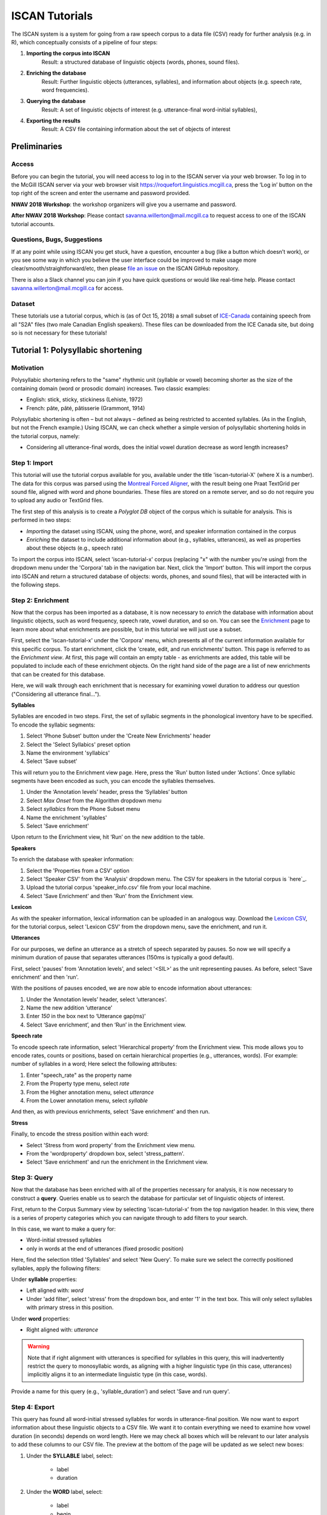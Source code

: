 .. _`Montreal Forced Aligner`: https://github.com/MontrealCorpusTools/Montreal-Forced-Aligner
.. _`here`: http://spade.glasgow.ac.uk/wp-content/uploads/2018/07/speaker_info.csv
.. _`Lexicon CSV`: http://spade.glasgow.ac.uk/wp-content/uploads/2018/10/iscan_lexicon.csv
.. _`Enriching`: https://polyglot-server.readthedocs.io/en/latest/enrichment_iscan.html
.. _`Enrichment`: https://polyglot-server.readthedocs.io/en/latest/enrichment_iscan.html
.. _`Praat script`: https://raw.githubusercontent.com/MontrealCorpusTools/SPADE/master/Common/sibilant_jane_optimized.praat
.. _`FAVE`: https://github.com/JoFrhwld/FAVE/wiki/FAVE-align
.. _`ISCAN_Prototypes`: http://spade.glasgow.ac.uk/wp-content/uploads/2018/08/ICECAN_prototypes.csv

.. _tutorials_iscan:

***************
ISCAN Tutorials
***************

The ISCAN system is a system for going from a raw speech corpus to a data file (CSV) ready for further analysis (e.g. in R), which conceptually consists of a pipeline of four steps:

1. **Importing the corpus into ISCAN**
	Result: a structured database of linguistic objects (words, phones, sound files).
2. **Enriching the database**
	Result: Further linguistic objects (utterances, syllables), and information about objects (e.g. speech rate, word frequencies).
3. **Querying the database**
	Result: A set of linguistic objects of interest (e.g. utterance-final word-initial syllables),
4. **Exporting the results**
	Result: A CSV file containing information about the set of objects of interest


Preliminaries
=============


Access
------

Before you can begin the tutorial, you will need access to log in to
the ISCAN server via your web browser. To log in to the McGill ISCAN
server via your web browser visit
https://roquefort.linguistics.mcgill.ca, press the ‘Log in’ button on
the top right of the screen and enter the username and password
provided.

**NWAV 2018 Workshop**: the workshop organizers will give you a username
and password.

**After NWAV 2018 Workshop**: Please contact
savanna.willerton@mail.mcgill.ca to request access to one of the ISCAN
tutorial accounts.

.. To use ISCAN you need to get a username and password from whoever the administrator for the server is. For now, the only ISCAN server is at McGill, so the first step is to contact Vanna (On Slack in the #iscan-help channel or email to savanna.willerton@mail.mcgill.ca) to request access, who will provide you with a username and password.




Questions, Bugs, Suggestions
----------------------------

If at any point while using ISCAN you get stuck, have a question,
encounter a bug (like a button which doesn’t work), or you see some
way in which you believe the user interface could be improved to make
usage more clear/smooth/straightforward/etc, then please `file an issue <https://github.com/MontrealCorpusTools/iscan-server/issues/>`_
on the ISCAN GitHub repository.

There is also a Slack channel you can join if you have quick questions
or would like real-time help. Please contact
savanna.willerton@mail.mcgill.ca for access.

.. TODO: public-facing page on "Getting Help and Giving Feedback" (we
   currently only have a project-internal page). please see ISCAN – Getting Help and Giving Feedback (link TODO).


Dataset
--------

These tutorials use a tutorial corpus, which is (as of Oct 15, 2018) a
small subset of `ICE-Canada
<https://dataverse.library.ualberta.ca/dataverse/VOICE>`_ containing
speech from all "S2A" files (two male Canadian English speakers).
These files can be downloaded from the ICE Canada site, but doing so
is not necessary for these tutorials!

   
Tutorial 1: Polysyllabic shortening
===================================


Motivation
----------

Polysyllabic shortening refers to the "same" rhythmic unit (syllable or vowel) becoming shorter as the size of the containing domain (word or prosodic domain) increases. Two classic examples:

* English: stick, sticky, stickiness (Lehiste, 1972)
* French: pâte, pâté, pâtisserie (Grammont, 1914)

Polysyllabic shortening is often – but not always – defined as being restricted to accented syllables. (As in the English, but not the French example.) Using ISCAN, we can check whether a simple version of polysyllabic shortening holds in the tutorial corpus, namely:

* Considering all utterance-final words, does the initial vowel duration decrease as word length increases?


Step 1: Import
--------------

This tutorial will use the tutorial corpus available for you,
available under the title 'iscan-tutorial-X' (where X is a number). The data for this corpus was parsed using the `Montreal Forced Aligner`_, with the result being one Praat TextGrid per sound file, aligned with word and phone boundaries. These files are stored on a remote server, and so do not require you to upload any audio or TextGrid files.

The first step of this analysis is to create a *Polyglot DB* object of the corpus which is suitable for analysis. This is performed in two steps:

+ *Importing* the dataset using ISCAN, using the phone, word, and speaker information contained in the corpus
+ *Enriching* the dataset to include additional information about (e.g., syllables, utterances), as well as properties about these objects (e.g., speech rate)

To import the corpus into ISCAN, select 'iscan-tutorial-x' corpus
(replacing "x" with the number you're using) from the dropdown menu under the 'Corpora' tab in the navigation bar. Next, click the 'Import' button. This will import the corpus into ISCAN and return a structured database of objects: words, phones, and sound files), that will be interacted with in the following steps.


Step 2: Enrichment
------------------

Now that the corpus has been imported as a database, it is now
necessary to *enrich* the database with information about linguistic
objects, such as word frequency, speech rate, vowel duration, and so
on. You can see the `Enrichment`_ page to learn more about what enrichments
are possible, but in this tutorial we will just use a subset.

First, select the 'iscan-tutorial-x' under the 'Corpora' menu, which presents all of the current information available for this specific corpus. To start enrichment, click the 'create, edit, and run enrichments' button. This page is referred to as the *Enrichment view*. At first, this page will contain an empty table - as enrichments are added, this table will be populated to include each of these enrichment objects. On the right hand side of the page are a list of new enrichments that can be created for this database.

Here, we will walk through each enrichment that is necessary for
examining vowel duration to address our question ("Considering all
utterance final...").


**Syllables**

Syllables are encoded in two steps. First, the set of syllabic segments in the phonological inventory have to be specified. To encode the syllabic segments:

1. Select 'Phone Subset' button under the 'Create New Enrichments' header
2. Select the 'Select Syllabics' preset option
3. Name the environment 'syllabics'
4. Select 'Save subset'

This will return you to the Enrichment view page. Here, press the 'Run' button listed under 'Actions'. Once syllabic segments have been encoded as such, you can encode the syllables themselves.

1. Under the ‘Annotation levels’ header, press the ‘Syllables’ button
2. Select *Max Onset* from the Algorithm dropdown menu
3. Select *syllabics* from the Phone Subset menu
4. Name the enrichment 'syllables'
5. Select 'Save enrichment'

Upon return to the Enrichment view, hit ‘Run’ on the new addition to the table.

**Speakers**

To enrich the database with speaker information:

1. Select the 'Properties from a CSV' option
2. Select 'Speaker CSV' from the 'Analysis' dropdown menu. The CSV for speakers in the tutorial corpus is `here`_. 
3. Upload the tutorial corpus 'speaker_info.csv' file from your local machine.
4. Select 'Save Enrichment' and then 'Run' from the Enrichment view.


**Lexicon**

As with the speaker information, lexical information can be uploaded
in an analogous way. Download the `Lexicon CSV`_, for the tutorial
corpus, select 'Lexicon CSV' from the dropdown menu, save the enrichment, and run it.

**Utterances**

For our purposes, we define an utterance as a stretch of speech
separated by pauses. So now we will specify a minimum duration of pause that separates utterances (150ms is typically a good default).

First, select 'pauses' from 'Annotation levels', and select '<SIL>' as the unit representing pauses. As before, select 'Save enrichment' and then 'run'.

With the positions of pauses encoded, we are now able to encode information about utterances:

1. Under the ‘Annotation levels’ header, select ‘utterances’.
2. Name the new addition ‘utterance’
3. Enter *150* in the box next to ‘Utterance gap(ms)’
4. Select ‘Save enrichment’, and then ‘Run’ in the Enrichment view.


**Speech rate**

To encode speech rate information, select 'Hierarchical property' from
the Enrichment view. This mode allows you to encode rates, counts or
positions, based on certain hierarchical properties (e.g., utterances,
words).  (For example: number of syllables in a word;  Here select the following attributes:

1. Enter "speech_rate" as the property name
2. From the Property type menu, select *rate*
3. From the Higher annotation menu, select *utterance*
4. From the Lower annotation menu, select *syllable*

And then, as with previous enrichments, select 'Save enrichment' and then run.

**Stress**

Finally, to encode the stress position within each word:

* Select 'Stress from word property' from the Enrichment view menu. 
* From the 'wordproperty' dropdown box, select 'stress_pattern'.
* Select 'Save enrichment' and run the enrichment in the Enrichment view.


Step 3: Query
---------------------

Now that the database has been enriched with all of the properties
necessary for analysis, it is now necessary to construct a **query**. Queries enable us to search the database for particular set of linguistic objects of interest.

First, return to the Corpus Summary view by selecting 'iscan-tutorial-x' from the top navigation header. In this view, there is a series of property categories which you can navigate through to add filters to your search.

In this case, we want to make a query for:

* Word-initial stressed syllables
* only in words at the end of utterances (fixed prosodic position)

Here, find the selection titled 'Syllables' and select 'New Query'. To make sure we select the correctly positioned syllables, apply the following filters:

Under **syllable** properties:

* Left aligned with: *word*
* Under 'add filter', select 'stress' from the dropdown box, and enter '1' in the text box. This will only select syllables with primary stress in this position.

Under **word** properties:

* Right aligned with: *utterance*

.. warning::

   Note that if right alignment with utterances is specified for syllables in this query, this will inadvertently
   restrict the query to monosyllabic words, as aligning with a higher linguistic type (in this case,
   utterances) implicitly aligns it to an intermediate linguistic type (in this case, words).

Provide a name for this query (e.g., 'syllable_duration') and select 'Save and run query'.

Step 4: Export
---------------------

This query has found all word-initial stressed syllables for words in utterance-final position. We now want to export information about these linguistic objects to a CSV file. We want it to contain everything we need to examine how vowel duration (in seconds) depends on word length. Here we may check all boxes which will be relevant to our later analysis to add these columns to our CSV file. The preview at the bottom of the page will be updated as we select new boxes:

1. Under the **SYLLABLE** label, select:

	* label
	* duration

2. Under the **WORD** label, select:

	* label
	* begin
	* end
	* num_syllables
	* stress_pattern

3. Under the **UTTERANCES** label, select:

   * speech_rate

4. Under the **SPEAKER** label, select:

	* name

5. Under the **SOUND FILE** label, select:

	* name

Once you have checked all relevant boxes, select 'Export to CSV'. Your results will be exported to a CSV file on your computer. The name will be the one you chose to save plus "export.csv". In our case, the resulting file will be called "syllable_duration export.csv".


Examining & analysing the data
------------------------------

Now that the CSV has been exported, it can be analyzed to
address whether polysyllabic shortening holds in the tutorial corpus.
This part does not involve ISCAN, so it's not necessary to actually
carry out the steps below unless you want to (and have R installed and
are familiar with using it).

In **R**, load the data as follows:

.. code-block:: R

	library(tidyverse)
	dur <- read.csv('syllable_duration export.csv')

You may need to first install the `tidyverse` library using ``install.packages('tidyverse')``. If you are unable to install tidyverse, you may also use ``library(ggplot2)`` instead (note: if you do this, please use ``subset()`` instead of ``filter()`` for the remaining steps).

First, by checking how many word (types) there are for each number of syllables in the CSV, we can see that only 1 word has 4 syllables:

.. code-block:: R

	group_by(dur, word_num_syllables) %>% summarise(n_distinct(word_label))

	#  	word_num_syllables `n_distinct(word_label)`
	#                <int>                    <int>
	# 1                  1                      109
	# 2                  2                       34
	# 3                  3                        7
	# 4                  4                        1

We remove the word with 4 syllables, since we can't generalize based on one word type:

.. code-block:: R

	dur <- filter(dur, word_num_syllables < 4)

Similarly, it is worth checking the distribution of syllable durations to see if there are any extreme values:

.. code-block:: R

	ggplot(dur, aes(x = syllable_duration)) + 
	geom_histogram() +
	xlab("Syllable duration")

.. image:: images/syll_hist_2.png
   :width: 400

As we can see here, there is one observation which appears to be some kind of outlier, which perhaps are the result of pragmatic lengthening or alignment error. To exclude this from analysis:

.. code-block:: R

	dur <- filter(dur, syllable_duration < 0.6)

Plot of the duration of the initial stressed syllable as a function of word duration (in syllables):

.. code-block:: R

	ggplot(dur, aes(x = factor(word_num_syllables), y = syllable_duration)) +
	geom_boxplot() +
	xlab("Number of syllables") + ylab("Syllable duration") +
	scale_y_sqrt()

.. image:: images/syll_dur_3.png
   :width: 400

Here it's possible to see that there is a consistent shortening effect based on the number of syllables in the word, where the more syllables in a word the shorter the initial stressed syllable becomes.

Tutorial 2: Vowel formants
==========================

Vowel quality is well known to vary according to a range of social and linguistic factors (Labov, 2001). The precursor to any sociolinguistic and/or phonetic analysis of acoustic vowel quality is the successful identification, measurement, extraction, and visualization of the particular vowel variables for the speakers under consideration. It is often useful to consider vowels in terms of their overall patterning together in the acoustic vowel space.

In this tutorial, we will use ISCAN to measure the first and second
formants for the two speakers in the tutorial corpus, for the following vowels (keywords after Wells, 1982): FLEECE, KIT, FACE, DRESS, TRAP/BATH, PRICE, MOUTH, STRUT, NURSE, LOT/PALM, CLOTH/THOUGHT, CHOICE, GOAT, FOOT, GOOSE. We will only consider vowels whose duration is longer than 50ms, to avoid including reduced tokens. This tutorial assumes you have completed the *import* and *enrichment* sections from the previous tutorial, and so will only include the information specific to analysing formants.

Step 1: Enrichment
------------------

**Stressed vowels**

First, the set of stress vowels in the phonological inventory have to be specified. To encode these:

1. Select 'Phone Subset' button under the 'Create New Enrichments' header
2. Select the 'Select Stressed Vowels' preset option
3. Name the environment 'stressed_vowels'
4. Select 'Save subset'

This will return you to the Enrichment view page. Here, press the 'Run' button listed under 'Actions'.

**Acoustics**

Now we will compute vowel formants for all stressed syllables using an algorithm similar to `FAVE`_.

For this last section, you will need a vowel prototype file. For the
purposes of this tutorial, the file for the tutorial corpus is
provided here:

.. This one is also normally accessed after you've checked out the
   tutorial corpus from the master SPADE Git repositories held on the McGill Roquefort server. Again, for the purposes of the tutorial, it is provided below.

`ISCAN_Prototypes`_

Please save the file to your computer.


From the Enrichment View, under the 'Acoustics' header, select 'Formant Points'. As usual, this will bring you to a new page. From the **Phone class** menu, select *stressed_vowels*. Using the 'Choose Vowel Prototypes CSV' button, upload the ICECAN_prototypes.csv file you saved. For **Number of iterations**, type 3 and for **Min Duration (ms)** type 50ms.

Finally, hit the 'Save enrichment' button. Then click 'Run' from the Enrichment View.

Step 2: Query
-------------

The next step is to search the dataset to find a set of linguistic objects of interest. In our case, we're looking for all stressed vowels, and we will get formants for each of these. Let's see how to do this using the **Query view**.

First, return to the 'iscan-tutorial-x' Corpus Summary view, then navigate to the 'Phones' section and select **New Query**. This will take you to a new page, called the Query view, where we can put together and execute searches. In this view, there is a series of property categories which you can navigate through to add filters to your search. Under 'Phone Properties', there is a dropdown menu with search options labelled 'Subset'. Select 'stressed_vowels'. You may select 'Add filter' if you would like to see more options to narrow down your search.

The selected filter settings will be saved for further use. It will
automatically be saved as 'New phone query', but let's change that to
something more memorable, say 'Tutorial corpus Formants'. When you are done, click the 'Save and run query' button. The search may take a while, especially for large datasets, but should not take more than a couple of minutes for this small subset of the ICE-Can corpus we're using for the tutorials.

Step 3: Export
--------------

Now that we have made our query and extracted the set of objects of interest, we'll want to export this to a CSV file for later use and further analysis (i.e. in R, MatLab, etc.)

Once you hit 'Save query', your search results will appear below the search window. Since we selected to find all stressed vowels only, a long list of phone tokens (every time a stressed vowel occurs in the dataset) should now be visible. This list of objects may not be useful to our research without some further information, so let's select what information will be visible in the resulting CSV file using the window next to the search view.

Here we may check all boxes which will be relevant to our later analysis to add these columns to our CSV file. The preview at the bottom of the page will be updated as we select new boxes:


Under the **Phone** header, select:
	* label
	* begin
	* end
	* F1
	* F2
	* F3
	* B1 (The bandwidth of Formant 1)
	* B2 (The bandwidth of Formant 2)
	* B3 (The bandwidth of Formant 3)
	* num_formants

Under the **Syllable** header, select:
	* stress
	* position_in_word

Under the **Word** header, select:
	* label
	* stress_pattern

Under the **Utterance** header, select:
	* speech_rate

Under the **Speaker** header, select:
	* name

Under the **Sound File** header, select:
	* name

Once you have checked all relevant boxes, select 'Export to CSV'. Your results will be exported to a CSV file on your computer. The name will be the one you chose to save plus "export.csv". In our case, the resulting file will be called "Tutorial Formants export.csv".

Step 4. Examining & analysing the data
--------------------------------------

With the tutorial complete, we should now have a CSV file saved on our
personal machine containing information about the set of objects we
queried for and all other relevant information.

We now examine this data. This part doesn't use ISCAN, so it's not necessary to actually
carry out the steps below unless you want to.

In R, load the data as follows:


.. code-block:: R

	library(tidyverse)
	v <- read.csv("Tutorial Formants export.csv")

Rename the variable containing the vowel labels to ‘Vowel’, and reorder the vowels so that they pattern according to usual representation in acoustic/auditory vowel space:

.. code-block:: R

	v$Vowel <- v$phone_label
	v$Vowel = factor(v$Vowel, levels = c('IY1', 'IH1', 'EY1', 'EH1', 'AE1', 'AY1','AW1', 'AH1', 'ER1', 'AA1', 'AO1', 'OY1', 'OW1', 'UH1', 'UW1'))

Plot the vowels for the two speakers in this sound file:

.. code-block:: R

	ggplot(v, aes(x = phone_F2, y = phone_F1, color=Vowel)) + 
	geom_point() + 
	facet_wrap(~speaker_name) + 
	scale_colour_hue(labels = c("FLEECE", "KIT", "FACE", "DRESS", "TRAP/BATH", "PRICE", "MOUTH", "STRUT", "NURSE", "LOT/PALM", "CLOTH/THOUGHT", "CHOICE", "GOAT", "FOOT", "GOOSE")) + 
	scale_y_reverse() + 
	scale_x_reverse() + 
	xlab("F2(Hz)") + 
	ylab("F1(Hz)")

.. image:: images/vowels.png
	:width: 800

Tutorial 3: Sibilants
=====================

Sibilants, and in particular, /s/, have been observed to show interesting sociolinguistic variation according to a range of intersecting factors, including gendered, class, and ethnic identities (Stuart-Smith, 2007; Levon, Maegaard and Pharao, 2017). Sibilants - /s ʃ z ʒ/ - also show systematic variation according to place of articulation (Johnson, 2003). Alveolar fricatives /s z/ as in send, zen, are formed as a jet of air is forced through a narrow constriction between the tongue tip/blade held close to the alveolar ridge, and the air strikes the upper teeth as it escapes, resulting in high pitched friction. The post-alveolar fricatives /ʃ  ʒ/, as in 'sheet', 'Asia', have a more retracted constriction, the cavity in front of the constriction is a bit longer/bigger, and the pitch is correspondingly lower. In many varieties of English, the post-alveolar fricatives also have some lip-rounding, reducing the pitch further. 

Acoustically, sibilants show a spectral ‘mountain’ profile, with peaks and troughs reflecting the resonances of the cavities formed by the articulators (Jesus and Shadle, 2002). The frequency of the main spectral peak, and/or main area of acoustic energy (Centre of Gravity), corresponds quite well to shifts in place of articulation, including quite fine-grained differences, such as those which are interesting for sociolinguistic analysis: alveolars show higher frequencies, more retracted post-alveolars show lower frequencies.

As with the previous tutorials, we will use ISCAN to select all
sibilants from the imported sound file for the two speakers in the
tutorial corpus, and take a set of acoustic spectral measures including spectral peak, which we will then export as a CSV, for inspection.

Step 1: Enrichment
------------------

It is not necessary to re-enrich the corpus with the elements from the previous tutorial, and so here will only include the enrichments necessary to analyse sibilants.

**Sibilants**

Start by looking at the options under 'Create New Enrichments', press the 'Phone Subset' button under the 'Subsets' header. Here we select and name subsets of phones. If we wish to search for sibilants, we have two options for this corpus:

* For our subset of ICE-Can we have the option to press the pre-set button 'Select sibilants'.
* For some datasets the 'Select sibilants' button will not be available. In this case you may manually select a subset of phones of interest.

Then choose a name for the subset (in this case 'sibilants' will be filled in automatically) and click 'Save subset'. This will return you to the Enrichment view where you will see the new enrichment in your table. In this view, press 'Run' under 'Actions'.

**Acoustics**

For this section, you will need a special praat script saved in the MontrealCorpusTools/SPADE GitHub repository which takes a few spectral measures (including peak and spectral slope) for a given segment of speech. With this script, ISCAN will take these measures for each sibilant in the corpus. A link is provided below, please save the ``sibilant_jane_optimized.praat`` file to your computer: `Praat script`_

From the Enrichment View, press the 'Custom Praat Script' button under the 'Acoustics' header. As usual, this will bring you to a new page. First, upload the saved file 'sibilant_jane_optimized.praat' from your computer using 'Choose Praat Script' button. Under the **Phone class** dropdown menu, select *sibilant*.

Finally, hit the 'Save enrichment' button, and 'Run' from the Enrichment View.

**Hierarchical Properties**

Next, from the **Enrichment View** press the 'Hierarchical property' button under 'Annotation properties' header. This will bring you to a page with four drop down menus (Higher linguistic type, Lower linguistic type, Subset of lower linguistic type, and Property type) where we can encode speech rates, number of syllables in a word, and phone position.

While adding each enrichment below, remember to choose an appropriate name for the enrichment, hit the 'save enrichment' button, and then click 'Run' in the Enrichment View.

*Syllable Count 1 (Number of Syllables in a Word)*

1. Enter "num_syllables" as the property name
2. From the Property type menu, select *count*
3. From the Higher annotation menu, select *word*
4. From the Lower annotation menu, select *syllable*

*Syllable Count 2 (Number of Syllables in an Utterance)*

1. Enter "num_syllables" as the property name
2. From the Property type menu, select *count*
3. From the Higher annotation menu, select *utterance*
4. From the Lower annotation menu, select *syllable*

*Phone Count (Number of Phones per Word)*

1. Enter "num_phones" as the property name
2. From the Property type menu, select *count*
3. From the Higher annotation menu, select *word*
4. From the Lower annotation menu, select *phone*

*Word Count (Number of Words in an Utterance)*

1. Enter "num_words" as the property name
2. From the Property type menu, select *count*
3. From the Higher annotation menu, select *utterance*
4. From the Lower annotation menu, select *word*


*Phone Position*

1. Enter "position_in_syllable" as the property name
2. From the Property type menu, select *position*
3. From the Higher annotation menu, select *syllable*
4. From the Lower annotation menu, select *phone*

Step 2: Query
-------------

The next step is to search the dataset to find a set of linguistic objects of interest. In our case, we're looking for all sibilants. Let's see how to do this using the **Query view**.

First, return to the 'iscan-tutorial-X' Corpus Summary view, then navigate to the 'Phones' section and select **New Query**. This will take you to a new page, called the Query view, where we can put together and execute searches. In this view, there is a series of property categories which you can navigate through to add filters to your search. Under 'Phone Properties', there is a dropdown menu labelled **'Subset'**. Select 'sibilants'. You may select 'Add filter' if you would like to see more options to narrow down your search.

.. image:: images/Screenshot-from-2018-10-04-10-12-52-300x151.png
   :width: 400

The selected filter settings will be saved for further use. It will automatically be saved as 'New phone query', but let's change that to something more memorable, say 'SibilantsTutorial'. When you are done, click the 'Run query' button. The search may take a while, especially for large datasets.

Step 3: Export
--------------

Now that we have made our query and extracted the set of objects of interest, we'll want to export this to a CSV file for later use and further analysis (i.e. in R, MatLab, etc.)

Once you hit 'Run query', your search results will appear below the search window. Since we selected to find all sibilants only, a long list of phone tokens (every time a sibilant occurs in the dataset) should now be visible. This list of sibilants may not be useful to our research without some further information, so let's select what information will be visible in the resulting CSV file using the window next to the search view.
G
Here we may check all boxes which will be relevant to our later analysis to add these columns to our CSV file. The preview at the bottom of the page will be updated as we select new boxes:

.. image:: images/Screenshot-from-2018-10-04-11-41-32-300x111.png
   :width: 400


Under the **Phone** header, select:
   * label
   * begin
   * end
   * cog
   * peak
   * slope
   * spread

Under the **Syllable** header, select:
   * stress

Under the **Word** header, select:
   * label

Under the **Utterance** header, select:
   * speech_rate

Under the **Speaker** header, select:
   * name

Under the **Sound File** header, select:
   * name


Once you have checked all relevant boxes, click the 'Export to CSV' button. Your results will be exported to a CSV file on your computer. The name will be the one you chose to save for the Query plus "export.csv". In our case, the resulting file will be called "SibilantsTutorial export.csv".

Step 4: Examining & analysing the data
--------------------------------------

With the tutorial complete, we should now have a CSV file saved on our
personal machine containing information about the set of objects we
queried for and all other relevant information.

We now examine this data. This part doesn't use ISCAN, so it's not necessary to actually
carry out the steps below unless you want to.


First, open the CSV in R:

.. code-block:: R

	s <- read.csv("SibilantsTutorial export.csv")


Check that the sibilants have been exported correctly:

.. code-block:: R

	levels(s$phone_label)

Change the column name to 'sibilant':

.. code-block:: R

	s$sibilant <- s$phone_label

Check the counts for the different voiceless/voiced sibilants - /ʒ/ is rare!

.. code-block:: R
	
	summary(s$sibilant)

	# S   SH    Z     ZH 
	# 2268  187 1296  3 

Reorder the sibilants into a more intuitive order (alveolars then post-alveolars):

.. code-block:: R

	s$sibilant <- factor(s$sibilant, levels = c('S', 'Z', 'SH', 'ZH'))

Finally, plot the sibilants for the two speakers:

.. code-block:: R

	ggplot(s, aes(x = factor(sibilant), y = phone_peak)) + 
	geom_boxplot() + 
	xlab("Spectral Peak (Hz)") + 
	ylab("sibilant") + 
	scale_y_sqrt() + 
	facet_wrap(~speaker_name)

.. image:: images/sibilants.png
	:width: 800

Tutorial 4: Custom scripts
==========================

Often in studies it is necessary to perform highly specialized analyses.
As ISCAN can't possibly provide every single analysis that anyone could ever want, there is a way to perform analyses outside of ISCAN, and then bring them in.
This is the purpose of the 'Custom Properties from a Query-generated CSV' enrichment. 
Using it is relatively straightforward, although it requires some prelimanary steps to get the data in the right format before using.
It also requires access to the original sound files of a corpus if you wish to use these in your analysis.

In this tutorial we will be using an R script, but you can use any script or software that you so choose.

Step 1: Necessary Enrichments
-----------------------------
The only necessary enrichment to do in this tutorial is to encode a sibilant subset of phones.
To do this, start at the 'iscan-tutorial-X' corpus summary view, and click on the 'Create, run and edit enrichments' button in the centre column.
Then, click on 'Phone Subset'. 

At the enrichment page, click on the select sibilants button, then name the subset 'sibilants' and save the subset.

Finally, at the main enrichment page, run the sibilant enrichment. 


Step 2: Running a phone query
-----------------------------
Now that we have all the enrichments we need, we can go to the **Query View**.

Starting at the 'iscan-tutorial-X' corpus summary view, navigate to the phones section of the left-most column and click "new Phone Query".
From there, the you'll have the option to choose various different filters to select a subset of phones.
For this tutorial we're looking at sibilants, so all you need to do is select the sibilants subset from the first drop-down menu from the centre menu. 

Feel free to also re-name the query to anything you'd like, for example 'sibilant ID query'.
From there, click on 'Run query' and wait for the query to finish.

Step 3: Exporting phone IDs
---------------------------
Once the query has finished, a new pane will appear to the right of the window.
This pane will contain a list of different properties of the phones found, and properties of the syllables, words, and utterances that a phone is in. 
These are the columns that will be included in the CSV that you will download from ISCAN.

For the script, we will need a couple different columns.

Under the **Phone** header, select:
   * label
   * begin
   * end
   * id

Under the **Sound File** header, select:
   * name

Once all these columns have been selected, click the "Generate CSV Export File" in the row of buttons in the centre of the screen, above the results of the query.
This may take a second or two to run, then once it's available, click on the "Save CSV export file" and save the file somewhere convenient on your computer.


An important thing to note for this section is that while you can rename columns for export, you should not rename the ID column if you intend on importing this CSV later.
By default, a phone ID column will be labeled "phone_id". 
When importing, ISCAN looks for a column that ends with "_id" and then uses the first half of the name of that column to know what these IDs represent(in this case, phones).
You also should not have multiple ID columns in your import CSV, although if you do, ISCAN will use the first ID column only. 

Step 4: Running the R script
----------------------------

The script and associated files can be downloaded `here <https://github.com/MontrealCorpusTools/ISCAN/blob/master/docs/source/r-scripts/spectral-R-demo.zip?raw=true>`_.
This script estimates spectral features in R (Reidy, 2015).

In order to get this script running on your computer, you will have to make a few minor edits once you have extracted the ZIP file.
Open up 'iscan-token-spectral-demo.R' in your text editor.

At the top of the file, there will be two file paths defined.
Change 'sound_file_directory' to the file path of where you have the sound files of the tutorial corpus.
Then, change 'corpus_directory' to be the file path of the CSV that you downloaded from ISCAN.
I have it as a relative path, but you can of course make it an absolute path.

.. code-block:: R

   sound_file_directory <- "/home/michael/Documents/Work/test_corpus"
   corpus_data <- read.csv("../sibilants_export.csv")

This script also assumes you have not renamed any of the columns that you exported.
If you did change any columns' name, you will have to look through the script and change the following lines to the names of the corresponding columns.

.. code-block:: R

    sound_file <- paste(corpus_data[row, "sound_file_name"], '.wav', sep="")
    begin <- corpus_data[row, "phone_begin"]
    end <- corpus_data[row, "phone_end"]

Finally, you can run the script in R, and it will create a new CSV file, 'spectral_sibilants.csv' that we will import to ISCAN.

Step 4: Importing the CSV
-------------------------
Back in ISCAN, go to the enrichments page for your tutorial corpus.

Under 'Annotation properties', click on the 'Custom Properties from a Query-generated CSV' button.

From this page, click on the "browse" button and navigate to the 'spectral_sibilants.csv' generated in the last step. 
Select it for upload, then click on "Upload CSV".
This may take a second or two, so be patient.

After this, a new list of properties will appear which come from the columns of the CSV.
Scroll down, and select all the features that start with 'spectral'. 

Then, click 'save enrichment', and from the main enrichment page, run the enrichment labelled 'Enrich phone from "spectral_sibilants.csv"'.

Now you're done!
ISCAN will now have all of the values calculated by the R script associated with all the sibilants in the corpus.
You can test this out by going to the phone query you created earlier. 
You should see all these new properties in the column selection pane, although you may need to click "Refresh Query" before the values appear.

